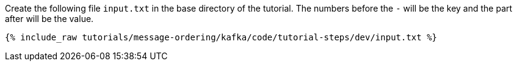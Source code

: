 ////
   Example content file for how to include a console producer(s) in the tutorial.
   Usually you'll include a line referencing the script to run the console producer and also include some content
   describing how to input data as shown below.

   Again modify this file as you need for your tutorial, as this is just sample content.  You also may have more than one
   console producer to run depending on how you structure your tutorial

////

Create the following file `input.txt` in the base directory of the tutorial.  The numbers before the `-` will be the key and the part after will be the value.

+++++
<pre class="snippet"><code class="json">{% include_raw tutorials/message-ordering/kafka/code/tutorial-steps/dev/input.txt %}</code></pre>
+++++

